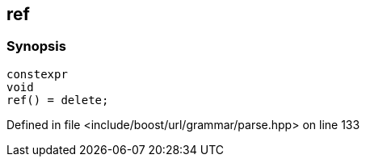 :relfileprefix: ../../../
[#19140440CA153DC837516C9780AB844E50057FAC]
== ref



=== Synopsis

[source,cpp,subs="verbatim,macros,-callouts"]
----
constexpr
void
ref() = delete;
----

Defined in file <include/boost/url/grammar/parse.hpp> on line 133

